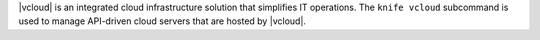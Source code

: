 .. The contents of this file may be included in multiple topics (using the includes directive).
.. The contents of this file should be modified in a way that preserves its ability to appear in multiple topics.


|vcloud| is an integrated cloud infrastructure solution that simplifies IT operations. The ``knife vcloud`` subcommand is used to manage API-driven cloud servers that are hosted by |vcloud|.
